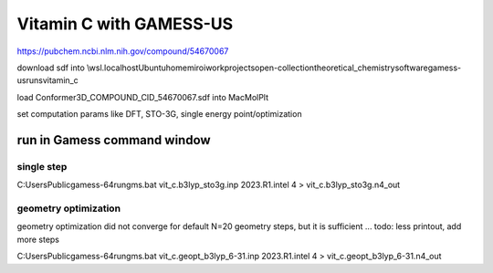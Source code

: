 Vitamin C with GAMESS-US
=========================

https://pubchem.ncbi.nlm.nih.gov/compound/54670067

download sdf into \\wsl.localhost\Ubuntu\home\miroi\work\projects\open-collection\theoretical_chemistry\software\gamess-us\runs\vitamin_c

load Conformer3D_COMPOUND_CID_54670067.sdf into MacMolPlt

set computation params like DFT, STO-3G, single energy point/optimization 

run in Gamess command window
----------------------------

single step
~~~~~~~~~~~
C:\Users\Public\gamess-64\rungms.bat  vit_c.b3lyp_sto3g.inp   2023.R1.intel  4 > vit_c.b3lyp_sto3g.n4_out


geometry optimization
~~~~~~~~~~~~~~~~~~~~~
geometry optimization did not converge for default N=20 geometry steps, but it is sufficient ...
todo: less printout, add more steps

C:\Users\Public\gamess-64\rungms.bat   vit_c.geopt_b3lyp_6-31.inp   2023.R1.intel  4 >  vit_c.geopt_b3lyp_6-31.n4_out


